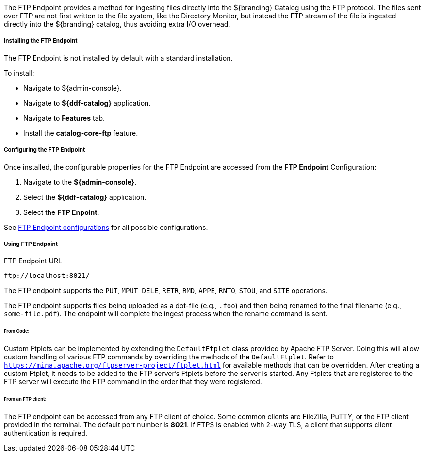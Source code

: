 :title: FTP Endpoint
:type: endpoint
:status: published
:link: _ftp_endpoint
:summary: Ingests files directly into the ${branding} Catalog using the FTP protocol.
:implements: https://tools.ietf.org/html/rfc959[FTP]

The FTP Endpoint provides a method for ingesting files directly into the ${branding} Catalog using the FTP protocol.
The files sent over FTP are not first written to the file system, like the Directory Monitor, but instead the FTP stream of the file is ingested directly into the ${branding} catalog, thus avoiding extra I/O overhead.

===== Installing the FTP Endpoint

The FTP Endpoint is not installed by default with a standard installation.

To install:

* Navigate to ${admin-console}.
* Navigate to *${ddf-catalog}* application.
* Navigate to *Features* tab.
* Install the *catalog-core-ftp* feature.

===== Configuring the FTP Endpoint

Once installed, the configurable properties for the FTP Endpoint are accessed from the *FTP Endpoint* Configuration:

. Navigate to the *${admin-console}*.
. Select the *${ddf-catalog}* application.
. Select the *FTP Enpoint*.

See <<ddf.catalog.ftp.FtpServerStarter,FTP Endpoint configurations>> for all possible configurations.

===== Using FTP Endpoint

.FTP Endpoint URL
----
ftp://localhost:8021/
----

The FTP endpoint supports the `PUT`, `MPUT DELE`, `RETR`, `RMD`, `APPE`, `RNTO`, `STOU`, and `SITE` operations.

The FTP endpoint supports files being uploaded as a dot-file (e.g., `.foo`) and then being renamed to the final filename (e.g., `some-file.pdf`). The endpoint will complete the ingest process when the rename command is sent.

====== From Code:

Custom Ftplets can be implemented by extending the `DefaultFtplet` class provided by Apache FTP Server. Doing this will allow custom handling of various FTP commands by overriding the methods of the `DefaultFtplet`. Refer to `https://mina.apache.org/ftpserver-project/ftplet.html` for available methods that can be overridden.
After creating a custom Ftplet, it needs to be added to the FTP server’s Ftplets before the server is started. Any Ftplets that are registered to the FTP server will execute the FTP command in the order that they were registered.

====== From an FTP client:

The FTP endpoint can be accessed from any FTP client of choice. Some common clients are FileZilla, PuTTY, or the FTP client provided in the terminal. The default port number is *8021*. If FTPS is enabled with 2-way TLS, a client that supports client authentication is required.
